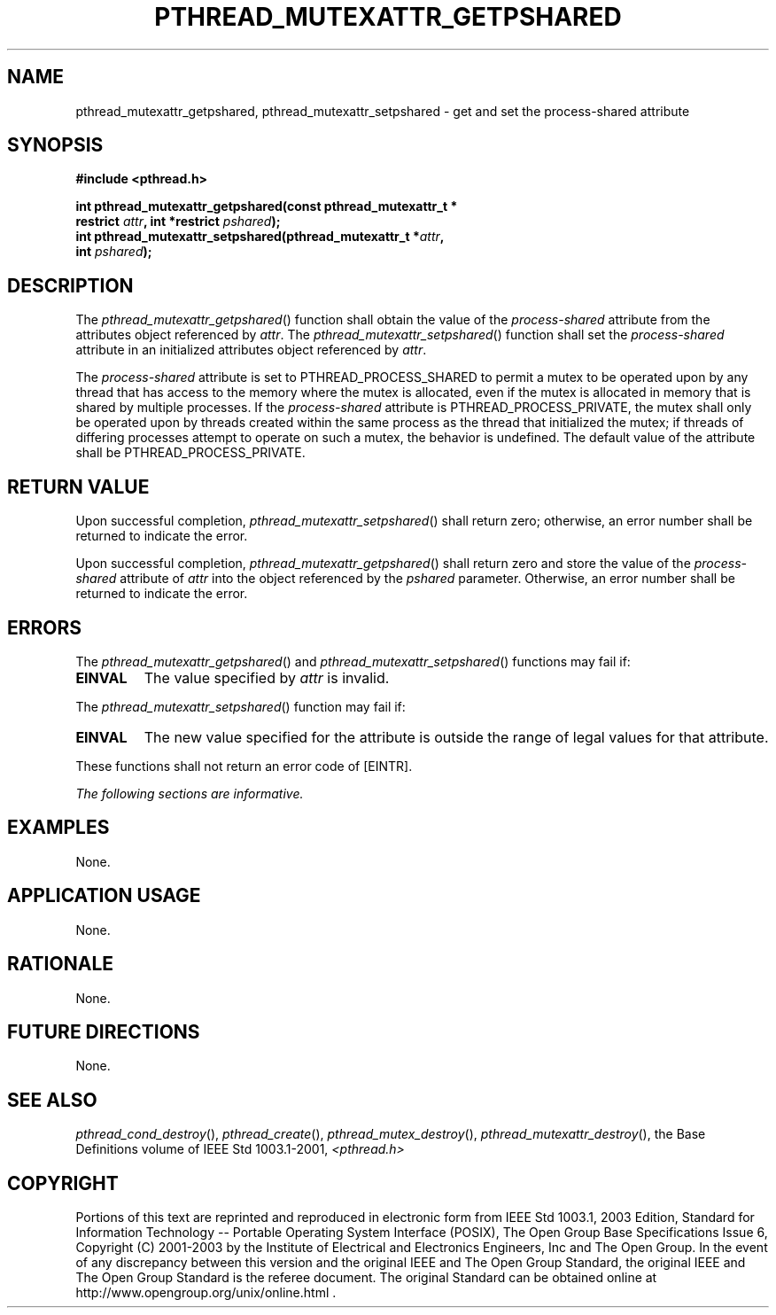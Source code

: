 .\" Copyright (c) 2001-2003 The Open Group, All Rights Reserved 
.TH "PTHREAD_MUTEXATTR_GETPSHARED" 3 2003 "IEEE/The Open Group" "POSIX Programmer's Manual"
.\" pthread_mutexattr_getpshared 
.SH NAME
pthread_mutexattr_getpshared, pthread_mutexattr_setpshared \- get and
set the process\-shared attribute
.SH SYNOPSIS
.LP
\fB#include <pthread.h>
.br
.sp
int pthread_mutexattr_getpshared(const pthread_mutexattr_t *
.br
\ \ \ \ \ \  restrict\fP \fIattr\fP\fB, int *restrict\fP \fIpshared\fP\fB);
.br
int pthread_mutexattr_setpshared(pthread_mutexattr_t *\fP\fIattr\fP\fB,
.br
\ \ \ \ \ \  int\fP \fIpshared\fP\fB); \fP
\fB
.br
\fP
.SH DESCRIPTION
.LP
The \fIpthread_mutexattr_getpshared\fP() function shall obtain the
value of the \fIprocess-shared\fP attribute from the
attributes object referenced by \fIattr\fP. The \fIpthread_mutexattr_setpshared\fP()
function shall set the \fIprocess-shared\fP
attribute in an initialized attributes object referenced by \fIattr\fP.
.LP
The \fIprocess-shared\fP attribute is set to PTHREAD_PROCESS_SHARED
to permit a mutex to be operated upon by any thread that
has access to the memory where the mutex is allocated, even if the
mutex is allocated in memory that is shared by multiple
processes. If the \fIprocess-shared\fP attribute is PTHREAD_PROCESS_PRIVATE,
the mutex shall only be operated upon by threads
created within the same process as the thread that initialized the
mutex; if threads of differing processes attempt to operate on
such a mutex, the behavior is undefined. The default value of the
attribute shall be PTHREAD_PROCESS_PRIVATE.
.SH RETURN VALUE
.LP
Upon successful completion, \fIpthread_mutexattr_setpshared\fP() shall
return zero; otherwise, an error number shall be
returned to indicate the error.
.LP
Upon successful completion, \fIpthread_mutexattr_getpshared\fP() shall
return zero and store the value of the
\fIprocess-shared\fP attribute of \fIattr\fP into the object referenced
by the \fIpshared\fP parameter. Otherwise, an error
number shall be returned to indicate the error.
.SH ERRORS
.LP
The \fIpthread_mutexattr_getpshared\fP() and \fIpthread_mutexattr_setpshared\fP()
functions may fail if:
.TP 7
.B EINVAL
The value specified by \fIattr\fP is invalid.
.sp
.LP
The \fIpthread_mutexattr_setpshared\fP() function may fail if:
.TP 7
.B EINVAL
The new value specified for the attribute is outside the range of
legal values for that attribute.
.sp
.LP
These functions shall not return an error code of [EINTR].
.LP
\fIThe following sections are informative.\fP
.SH EXAMPLES
.LP
None.
.SH APPLICATION USAGE
.LP
None.
.SH RATIONALE
.LP
None.
.SH FUTURE DIRECTIONS
.LP
None.
.SH SEE ALSO
.LP
\fIpthread_cond_destroy\fP(), \fIpthread_create\fP(), \fIpthread_mutex_destroy\fP(),
\fIpthread_mutexattr_destroy\fP(), the Base Definitions volume
of
IEEE\ Std\ 1003.1-2001, \fI<pthread.h>\fP
.SH COPYRIGHT
Portions of this text are reprinted and reproduced in electronic form
from IEEE Std 1003.1, 2003 Edition, Standard for Information Technology
-- Portable Operating System Interface (POSIX), The Open Group Base
Specifications Issue 6, Copyright (C) 2001-2003 by the Institute of
Electrical and Electronics Engineers, Inc and The Open Group. In the
event of any discrepancy between this version and the original IEEE and
The Open Group Standard, the original IEEE and The Open Group Standard
is the referee document. The original Standard can be obtained online at
http://www.opengroup.org/unix/online.html .
